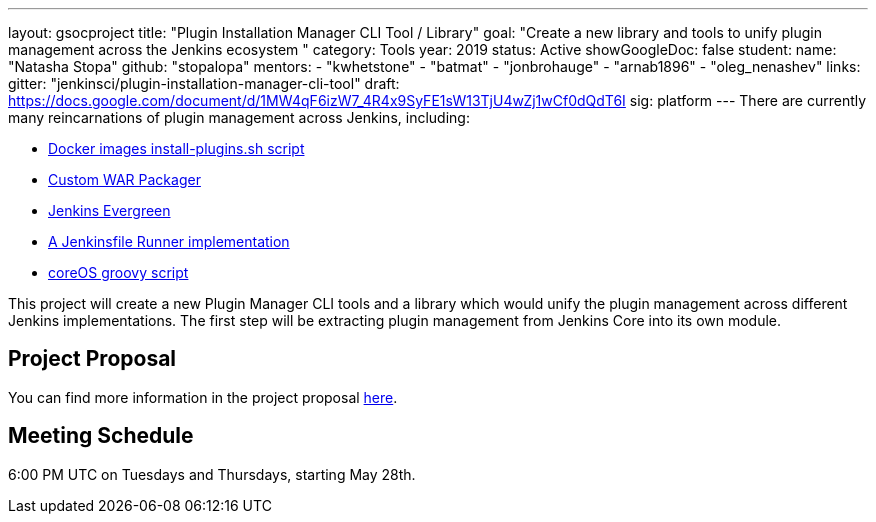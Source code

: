 ---
layout: gsocproject
title: "Plugin Installation Manager CLI Tool / Library"
goal: "Create a new library and tools to unify plugin management across the Jenkins ecosystem "
category: Tools
year: 2019
status: Active
showGoogleDoc: false
student:
  name: "Natasha Stopa"
  github: "stopalopa"
mentors:
- "kwhetstone"
- "batmat"
- "jonbrohauge"
- "arnab1896"
- "oleg_nenashev"
links:
  gitter: "jenkinsci/plugin-installation-manager-cli-tool"
  draft: https://docs.google.com/document/d/1MW4qF6izW7_4R4x9SyFE1sW13TjU4wZj1wCf0dQdT6I
  sig: platform
---
There are currently many reincarnations of plugin management across Jenkins, including:

  * link:https://github.com/jenkinsci/docker#preinstalling-plugins[Docker images install-plugins.sh script]
  * link:https://github.com/jenkinsci/custom-war-packager[Custom WAR Packager]
  * link:https://jenkins.io/projects/evergreen/[Jenkins Evergreen]
  * link:https://github.com/ndeloof/jenkinsfile-runner-go[A Jenkinsfile Runner implementation]
  * link:https://github.com/coreos/jenkins-os/blob/master/init.groovy[coreOS groovy script]

This project will create a new Plugin Manager CLI tools and a library which would unify the plugin management across different Jenkins implementations.  The first step will be extracting plugin management from Jenkins Core into its own module.

== Project Proposal
You can find more information in the project proposal link:https://docs.google.com/document/d/1lMCDqY5TKVXyFl67BmyMkaS9GTjRbueKr7ds395b_10/edit?usp=sharing[here].

== Meeting Schedule
6:00 PM UTC on Tuesdays and Thursdays, starting May 28th.
